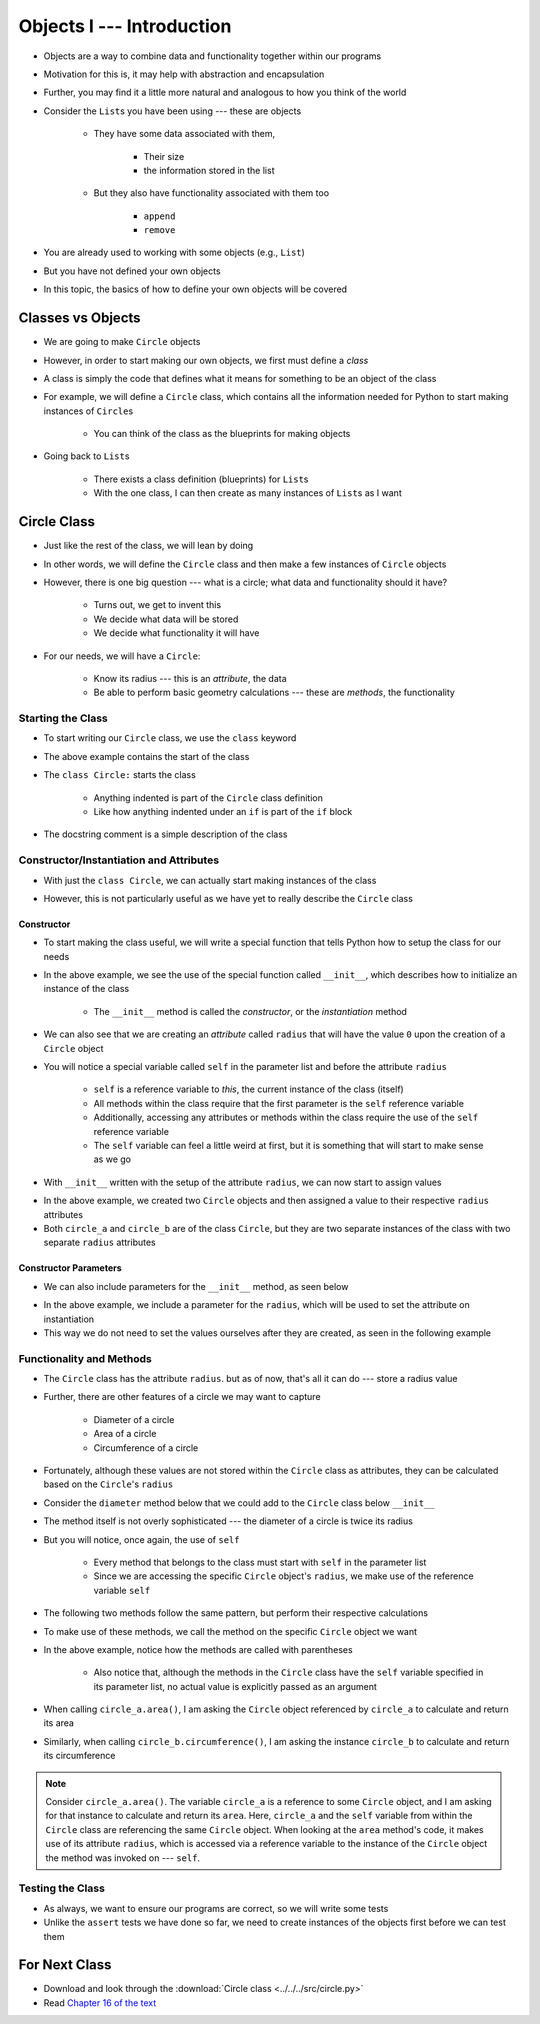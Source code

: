 **************************
Objects I --- Introduction
**************************


* Objects are a way to combine data and functionality together within our programs
* Motivation for this is, it may help with abstraction and encapsulation
* Further, you may find it a little more natural and analogous to how you think of the world

* Consider the ``List``\s you have been using --- these are objects

    * They have some data associated with them,

        * Their size
        * the information stored in the list

    * But they also have functionality associated with them too

        * ``append``
        * ``remove``


* You are already used to working with some objects (e.g., ``List``)
* But you have not defined your own objects
* In this topic, the basics of how to define your own objects will be covered

	  
Classes vs Objects
==================

* We are going to make ``Circle`` objects
* However, in order to start making our own objects, we first must define a *class*
* A class is simply the code that defines what it means for something to be an object of the class
* For example, we will define a ``Circle`` class, which contains all the information needed for Python to start making instances of ``Circle``\s

    * You can think of the class as the blueprints for making objects

* Going back to ``List``\s

    * There exists a class definition (blueprints) for ``List``\s
    * With the one class, I can then create as many instances of ``List``\s as I want


Circle Class
============

* Just like the rest of the class, we will lean by doing
* In other words, we will define the ``Circle`` class and then make a few instances of ``Circle`` objects

* However, there is one big question --- what is a circle; what data and functionality should it have?

    * Turns out, we get to invent this
    * We decide what data will be stored
    * We decide what functionality it will have

* For our needs, we will have a ``Circle``:

    * Know its radius --- this is an *attribute*, the data
    * Be able to perform basic geometry calculations --- these are *methods*, the functionality


Starting the Class
------------------

* To start writing our ``Circle`` class, we use the ``class`` keyword

.. code-block:: python
    :linenos:

    class Circle:
        """
        A class for representing circle based on its radius. The class provides functionality to perform basic geometry
        calculations (diameter, area, circumference).
        """

* The above example contains the start of the class
* The ``class Circle:`` starts the class

    * Anything indented is part of the ``Circle`` class definition
    * Like how anything indented under an ``if`` is part of the ``if`` block

* The docstring comment is a simple description of the class


Constructor/Instantiation and Attributes
----------------------------------------

* With just the ``class Circle``, we can actually start making instances of the class

.. code-block:: python
    :linenos:

    some_circle = Circle()
    print(type(some_circle))    # Results in something like <class '__main__.Circle'>


* However, this is not particularly useful as we have yet to really describe the ``Circle`` class


Constructor
^^^^^^^^^^^

* To start making the class useful, we will write a special function that tells Python how to setup the class for our needs

.. code-block:: python
    :linenos:

    class Circle:
        """
        A class for representing circle based on its radius. The class provides functionality to perform basic geometry
        calculations (diameter, area, circumference).
        """

        def __init__(self):
            """
            Creates a Circle object with a radius of 0.
            """
            self.radius = 0


* In the above example, we see the use of the special function called ``__init__``, which describes how to initialize an instance of the class

    * The ``__init__`` method is called the *constructor*, or the *instantiation* method

* We can also see that we are creating an *attribute* called ``radius`` that will have the value ``0`` upon the creation of a ``Circle`` object

* You will notice a special variable called ``self`` in the parameter list and before the attribute ``radius``

    * ``self`` is a reference variable to *this*, the current instance of the class (itself)
    * All methods within the class require that the first parameter is the ``self`` reference variable
    * Additionally, accessing any attributes or methods within the class require the use of the ``self`` reference variable
    * The ``self`` variable can feel a little weird at first, but it is something that will start to make sense as we go


* With ``__init__`` written with the setup of the attribute ``radius``, we can now start to assign values

.. code-block:: python
    :linenos:

    circle_a = Circle()
    circle_b = Circle()

    circle_a.radius = 1
    circle_b.radius = 5

    print(circle_a.radius)      # Results in 1
    print(circle_b.radius)      # Results in 5


* In the above example, we created two ``Circle`` objects and then assigned a value to their respective ``radius`` attributes
* Both ``circle_a`` and ``circle_b`` are of the class ``Circle``, but they are two separate instances of the class with two separate ``radius`` attributes


Constructor Parameters
^^^^^^^^^^^^^^^^^^^^^^

* We can also include parameters for the ``__init__`` method, as seen below

.. code-block:: python
    :linenos:

    class Circle:
        """
        A class for representing circle based on its radius. The class provides functionality to perform basic geometry
        calculations (diameter, area, circumference).
        """

        def __init__(self, radius: float):
            """
            Creates a Circle object with the specified radius.

            :param radius: The radius of the Circle
            :type radius: float
            """
            self.radius = radius


* In the above example, we include a parameter for the ``radius``, which will be used to set the attribute on instantiation
* This way we do not need to set the values ourselves after they are created, as seen in the following example

.. code-block:: python
    :linenos:

    circle_a = Circle(1)
    circle_b = Circle(5)

    print(circle_a.radius)      # Results in 1
    print(circle_b.radius)      # Results in 5


Functionality and Methods
-------------------------

* The ``Circle`` class has the attribute ``radius``. but as of now, that's all it can do --- store a radius value
* Further, there are other features of a circle  we may want to capture

    * Diameter of a circle
    * Area of a circle
    * Circumference of a circle

* Fortunately, although these values are not stored within the ``Circle`` class as attributes, they can be calculated based on the ``Circle``\'s ``radius``
* Consider the ``diameter`` method below that we could add to the ``Circle`` class below ``__init__``

.. code-block:: python
    :linenos:

        def diameter(self) -> float:
            """
            Calculate and return the diameter of the Circle based on its radius.

            :return: diameter of the Circle
            :rtype: float
            """
            return 2 * self.radius


* The method itself is not overly sophisticated --- the diameter of a circle is twice its radius
* But you will notice, once again, the use of ``self``

    * Every method that belongs to the class must start with ``self`` in the parameter list
    * Since we are accessing the specific ``Circle`` object's ``radius``, we make use of the reference variable ``self``

* The following two methods follow the same pattern, but perform their respective calculations

.. code-block:: python
    :linenos:

        def area(self) -> float:
            """
            Calculate and return the area of the Circle based on its radius.

            :return: Area of the Circle
            :rtype: float
            """
            return math.pi * self.radius**2

        def circumference(self) -> float:
            """
            Calculate and return the circumference of the Circle based on its radius.

            :return: Circumference of the Circle
            :rtype: float
            """
            return 2 * math.pi * self.radius


* To make use of these methods, we call the method on the specific ``Circle`` object we want

.. code-block:: python
    :linenos:

    circle_a = Circle(1)
    circle_b = Circle(5)

    print(circle_a.area())              # Results in 3.141592653589793
    print(circle_b.circumference())     # Results in 31.41592653589793


* In the above example, notice how the methods are called with parentheses

    * Also notice that, although the methods in the ``Circle`` class have the ``self`` variable specified in its parameter list, no actual value is explicitly passed as an argument

* When calling ``circle_a.area()``, I am asking the ``Circle`` object referenced by ``circle_a`` to calculate and return its area
* Similarly, when calling ``circle_b.circumference()``, I am asking the instance ``circle_b`` to calculate and return its circumference

.. note::

    Consider ``circle_a.area()``. The variable ``circle_a`` is a reference to some ``Circle`` object, and I am asking
    for that instance to calculate and return its ``area``. Here, ``circle_a`` and the ``self`` variable from within the
    ``Circle`` class are referencing the same ``Circle`` object. When looking at the ``area`` method's code, it makes
    use of its attribute ``radius``, which is accessed via a reference variable to the instance of the ``Circle`` object
    the method was invoked on --- ``self``.


Testing the Class
-----------------

* As always, we want to ensure our programs are correct, so we will write some tests
* Unlike the ``assert`` tests we have done so far, we need to create instances of the objects first before we can test them

.. code-block:: python
    :linenos:

    circle_0 = Circle(0)
    assert 0 == circle_0.radius
    assert 0 == circle_0.diameter()
    assert 0 == circle_0.area()
    assert 0 == circle_0.circumference()

    circle_10 = Circle(10)
    assert 10 == circle_10.radius
    assert 20 == circle_10.diameter()
    assert 0.001 > abs(circle_10.area() - 314.1592)
    assert 0.001 > abs(circle_10.circumference() - 62.8319)


For Next Class
==============

* Download and look through the :download:`Circle class <../../../src/circle.py>`
* Read `Chapter 16 of the text <http://openbookproject.net/thinkcs/python/english3e/classes_and_objects_II.html>`_
